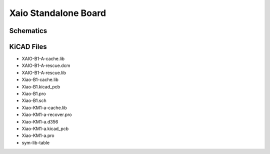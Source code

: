 Xaio Standalone Board
=====================

Schematics
-----------

KiCAD Files
-----------

* XAIO-B1-A-cache.lib
* XAIO-B1-A-rescue.dcm
* XAIO-B1-A-rescue.lib
* Xiao-B1-cache.lib
* Xiao-B1.kicad_pcb
* Xiao-B1.pro
* Xiao-B1.sch
* Xiao-KM1-a-cache.lib
* Xiao-KM1-a-recover.pro
* Xiao-KM1-a.d356
* Xiao-KM1-a.kicad_pcb
* Xiao-KM1-a.pro
* sym-lib-table
